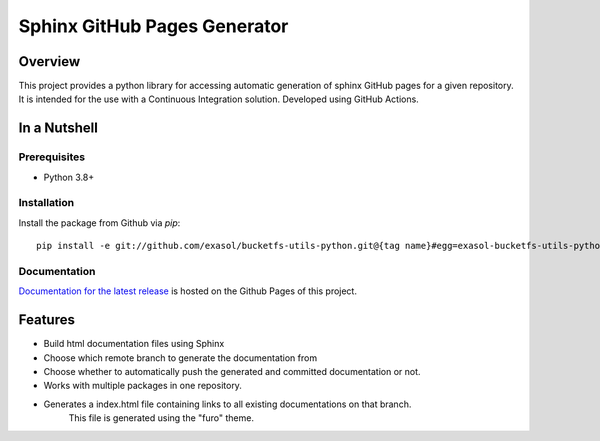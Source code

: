 Sphinx GitHub Pages Generator
*****************************

.. _docu_start:

Overview
========

This project provides a python library for accessing automatic generation of sphinx GitHub pages 
for a given repository. It is intended for the use with a Continuous Integration solution.
Developed using GitHub Actions.

In a Nutshell
=============

Prerequisites
-------------

- Python 3.8+

Installation
-------------
..
    _This: todo fix installation description

Install the package from Github via `pip`::

    pip install -e git://github.com/exasol/bucketfs-utils-python.git@{tag name}#egg=exasol-bucketfs-utils-python

Documentation
-------------

`Documentation for the latest release <https://exasol.github.io/sphinx-github-pages-generator/main/>`_ is hosted on the Github Pages of this project.

Features
========

* Build html documentation files using Sphinx
* Choose which remote branch to generate the documentation from
* Choose whether to automatically push the generated and committed documentation or not.
* Works with multiple packages in one repository.
* Generates a index.html file containing links to all existing documentations on that branch.
    This file is generated using the "furo" theme.

